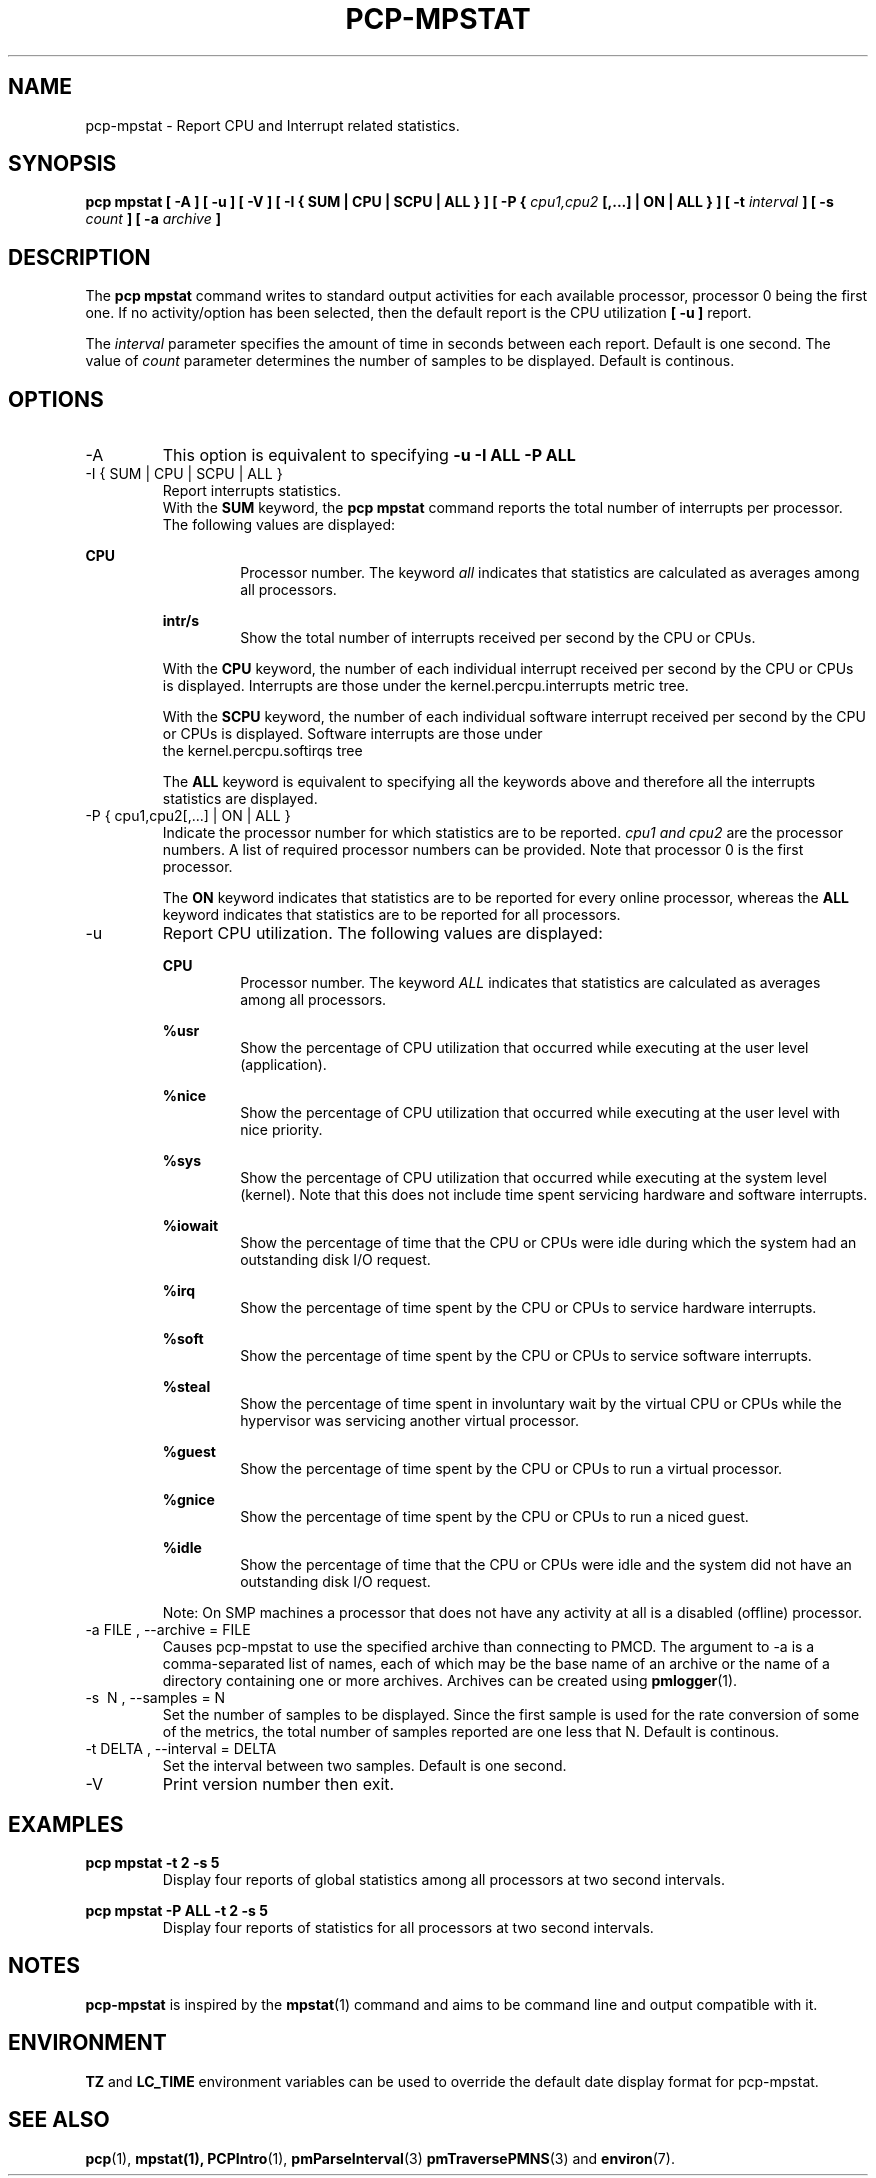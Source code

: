 .\"
.\" Copyright (c) 2017 Red Hat.
.\"
.\" This program is free software; you can redistribute it and/or modify it
.\" under the terms of the GNU General Public License as published by the
.\" Free Software Foundation; either version 2 of the License, or (at your
.\" option) any later version.
.\"
.\" This program is distributed in the hope that it will be useful, but
.\" WITHOUT ANY WARRANTY; without even the implied warranty of MERCHANTABILITY
.\" or FITNESS FOR A PARTICULAR PURPOSE.  See the GNU General Public License
.\" for more details.
.\"
.TH PCP-MPSTAT 1 "PCP" "Performance Co-Pilot"
.SH NAME
pcp-mpstat \- Report CPU and Interrupt related statistics.
.SH SYNOPSIS
.B pcp mpstat [ -A ] [ -u ] [ -V ] [ -I {
.B SUM | CPU | SCPU | ALL } ] [ -P {
.I cpu1,cpu2
.B [,...] | ON | ALL } ] [ -t
.I interval
.B ] [ -s
.I count
.B ] [ -a
.I archive
.B ]
.SH DESCRIPTION
The
.B pcp mpstat
command writes to standard output activities for each available processor,
processor 0 being the first one. If no activity/option has been selected, then the
default report is the CPU utilization
.B [ -u ]
report.
.PP
The
.I interval
parameter specifies the amount of time in seconds between each report. Default is one second.
The value of
.I count
parameter determines the number of samples to be displayed.
Default is continous.
.SH OPTIONS
.IP -A
This option is equivalent to specifying
.BR "-u -I ALL -P ALL"
.IP "-I { SUM | CPU | SCPU | ALL }"
Report interrupts statistics.
.br
.br
With the
.B SUM
keyword, the
.B pcp mpstat
command reports the total number of interrupts per processor.
The following values are displayed:
.PP
.B CPU
.RS
.RS
Processor number. The keyword
.I all
indicates that statistics are calculated as averages among all
processors.
.RE

.B intr/s
.RS
Show the total number of interrupts received per second by
the CPU or CPUs.
.RE

With the
.B CPU
keyword, the number of each individual interrupt received per
second by the CPU or CPUs is displayed. Interrupts are those under the kernel.percpu.interrupts metric tree.

With the
.B SCPU
keyword, the number of each individual software interrupt received per
second by the CPU or CPUs is displayed. Software interrupts are those under
  the kernel.percpu.softirqs tree

The
.B ALL
keyword is equivalent to specifying all the keywords above and
therefore all the interrupts statistics are displayed.
.RE
.RE
.IP "-P { cpu1,cpu2[,...] | ON | ALL }"
Indicate the processor number for which statistics are to be reported.
.I cpu1 and cpu2
are the processor numbers. A list of required processor numbers can be provided. Note that processor 0 is the first processor.

The
.B ON
keyword indicates that statistics are to be reported for every
online processor, whereas the
.B ALL
keyword indicates that statistics are to be reported for all processors.
.IP -u
Report CPU utilization. The following values are displayed:

.B CPU
.RS
.RS
Processor number. The keyword
.I ALL
indicates that statistics are calculated as averages among all
processors.
.RE

.B %usr
.RS
Show the percentage of CPU utilization that occurred while
executing at the user level (application).
.RE

.B %nice
.RS
Show the percentage of CPU utilization that occurred while
executing at the user level with nice priority.
.RE

.B %sys
.RS
Show the percentage of CPU utilization that occurred while
executing at the system level (kernel). Note that this does not
include time spent servicing hardware and software interrupts.
.RE

.B %iowait
.RS
Show the percentage of time that the CPU or CPUs were idle during which
the system had an outstanding disk I/O request.
.RE

.B %irq
.RS
Show the percentage of time spent by the CPU or CPUs to service hardware
interrupts.
.RE

.B %soft
.RS
Show the percentage of time spent by the CPU or CPUs to service software
interrupts.
.RE

.B %steal
.RS
Show the percentage of time spent in involuntary wait by the virtual CPU
or CPUs while the hypervisor was servicing another virtual processor.
.RE

.B %guest
.RS
Show the percentage of time spent by the CPU or CPUs to run a virtual
processor.
.RE

.B %gnice
.RS
Show the percentage of time spent by the CPU or CPUs to run a niced
guest.
.RE

.B %idle
.RS
Show the percentage of time that the CPU or CPUs were idle and the system
did not have an outstanding disk I/O request.
.RE

Note: On SMP machines a processor that does not have any activity at all
is a disabled (offline) processor.
.RE

.IP "-a  FILE , --archive = FILE "
Causes pcp\-mpstat to use the specified archive than connecting to PMCD. The argument to -a is a comma-separated
list of names, each of which may be the base name of an archive or the name of a directory containing one or more archives. Archives can be created using
.BR pmlogger (1)\.

.IP "-s \ N , --samples = N"
Set the number of samples to be displayed. Since the first sample is used for the rate conversion of some of the metrics, the total number of samples reported are one less that N. Default is continous.

.IP "-t DELTA , --interval = DELTA"
Set the interval between two samples. Default is one second.

.IP -V
Print version number then exit.

.SH EXAMPLES
.B pcp mpstat -t 2 -s 5
.RS
Display four reports of global statistics among all processors at two second intervals.
.RE

.B pcp mpstat -P ALL -t 2 -s 5
.RS
Display four reports of statistics for all processors at two second intervals.
.SH NOTES
.B pcp-mpstat
is inspired by the
.BR mpstat (1)
command and aims to be command line and output compatible with it.
.PP
.SH ENVIRONMENT
.BR TZ
and
.BR LC_TIME
environment variables can be used to override the default date display format for pcp-mpstat.
.SH "SEE ALSO"
.BR pcp (1),
.BR mpstat(1),
.BR PCPIntro (1),
.BR pmParseInterval (3)
.BR pmTraversePMNS (3)
and
.BR environ (7).
